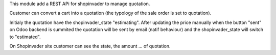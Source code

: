This module add a REST APi for shopinvader to manage quotation.

Customer can convert a cart into a quotation (the typology of the sale order is set to quotation).

Initialy the quotation have the shopinvader_state "estimating". After updating the price manually when the button "sent" on Odoo backend is summited the quotation will be sent by email (natif behaviour) and the shopinvader_state will switch to "estimated".

On Shopinvader site customer can see the state, the amount ... of quotation.

